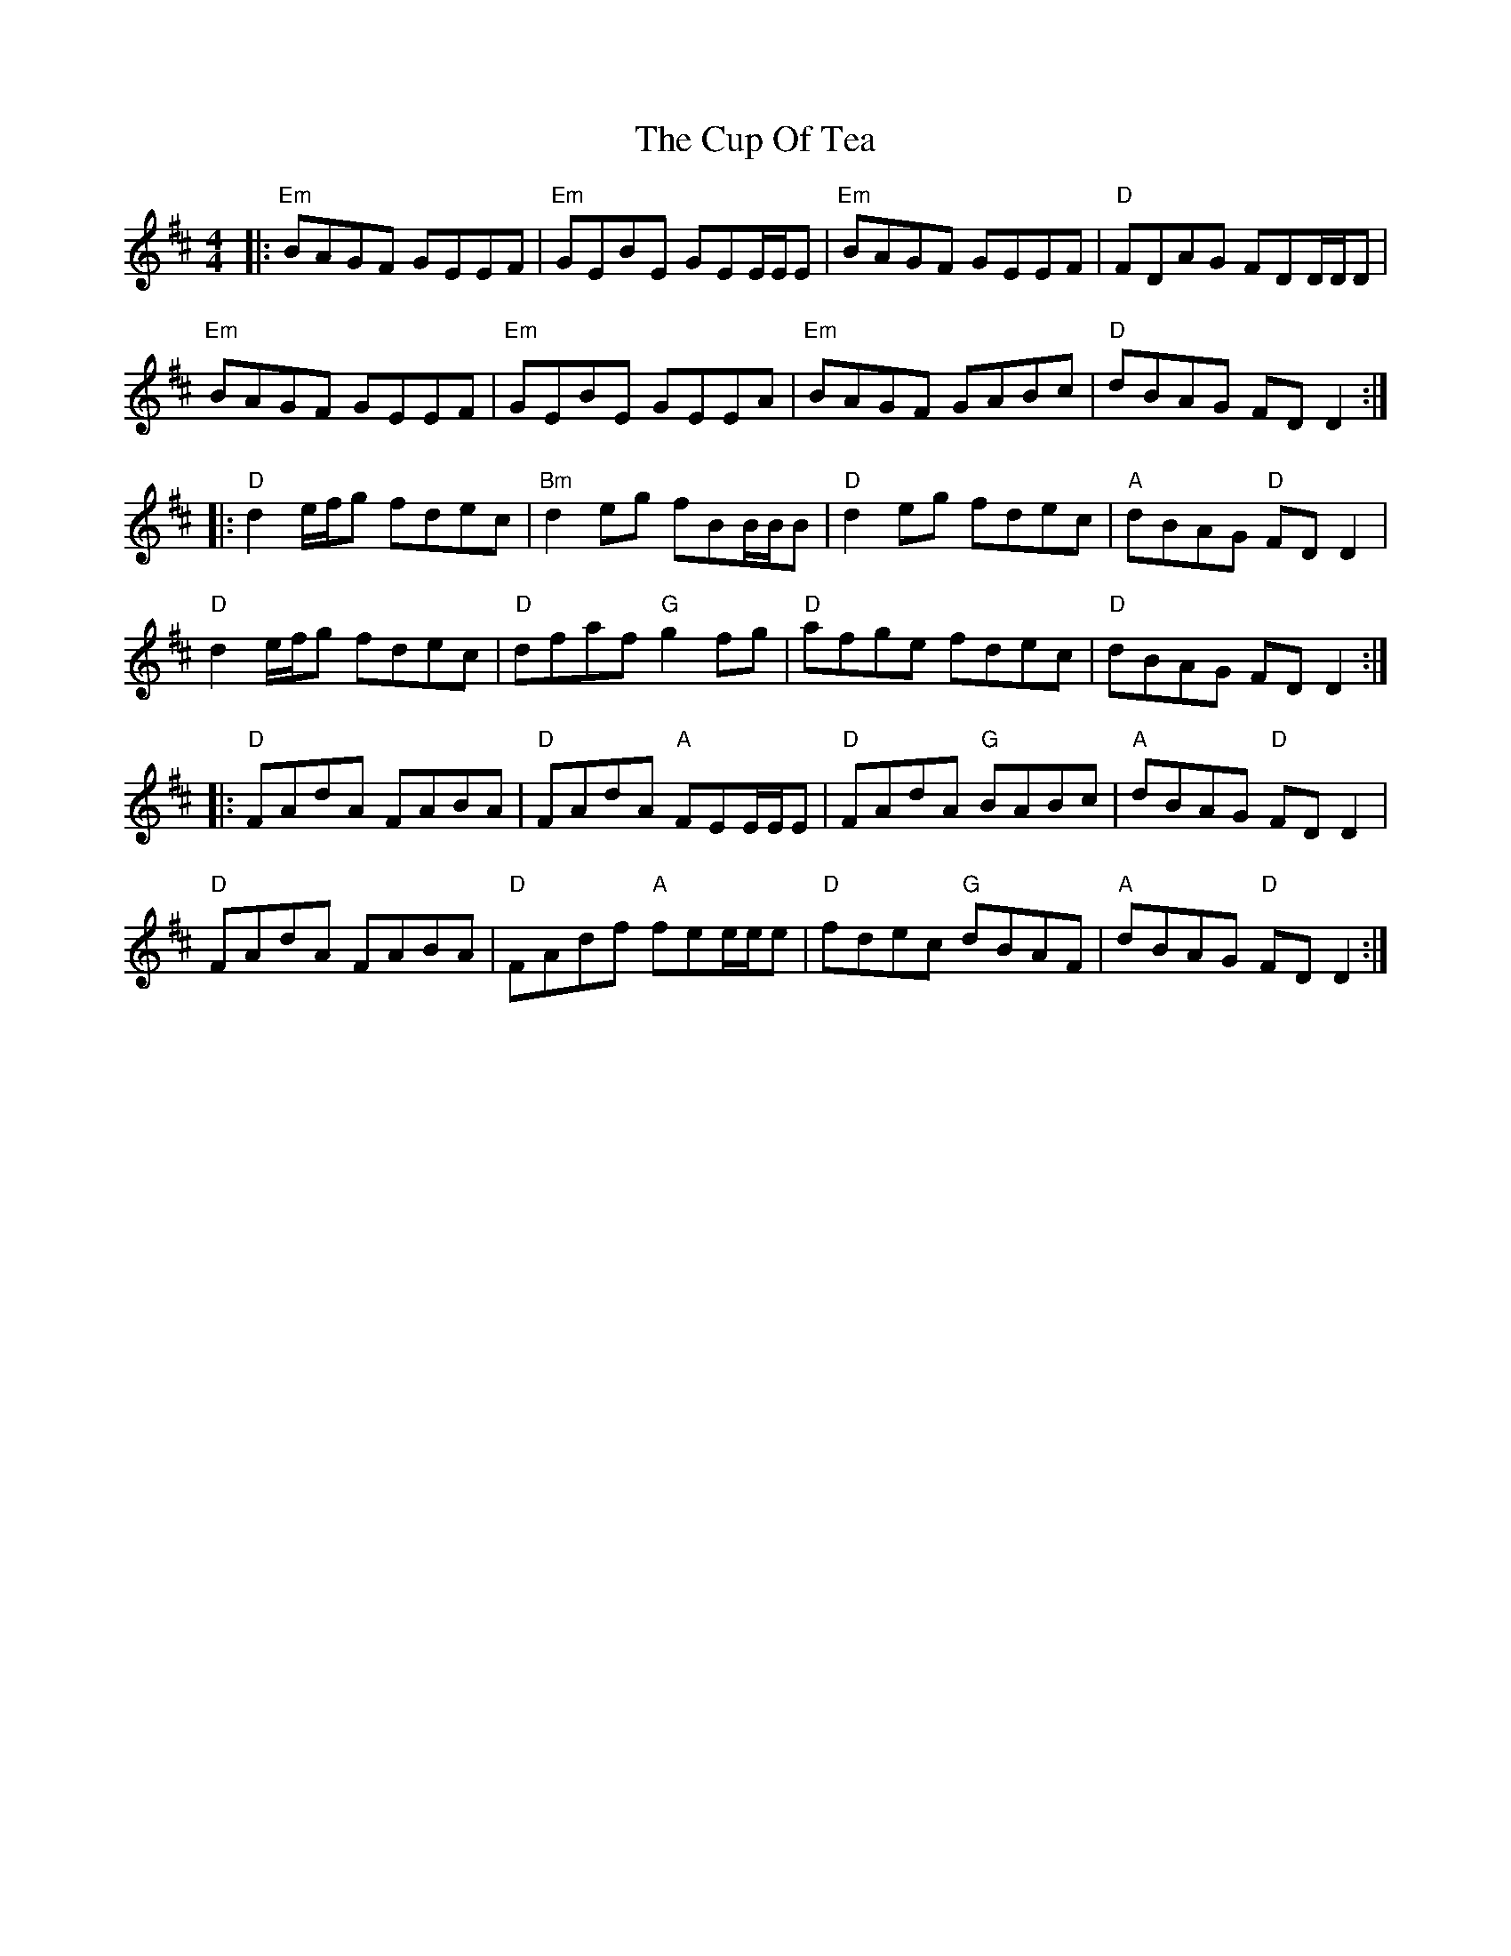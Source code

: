 X: 8879
T: Cup Of Tea, The
R: reel
M: 4/4
K: Edorian
|:"Em"BAGF GEEF|"Em"GEBE GEE/E/E|"Em"BAGF GEEF|"D"FDAG FDD/D/D|
"Em"BAGF GEEF|"Em"GEBE GEEA|"Em"BAGF GABc|"D"dBAG FDD2:|
|:"D"d2e/f/g fdec|"Bm"d2eg fBB/B/B|"D"d2eg fdec|"A"dBAG "D"FDD2|
"D"d2e/f/g fdec|"D"dfaf "G"g2fg|"D"afge fdec|"D"dBAG FDD2:|
|:"D"FAdA FABA|"D"FAdA "A"FEE/E/E|"D"FAdA "G"BABc|"A"dBAG "D"FDD2|
"D"FAdA FABA|"D"FAdf "A"fee/e/e|"D"fdec "G"dBAF|"A"dBAG "D" FDD2:|

